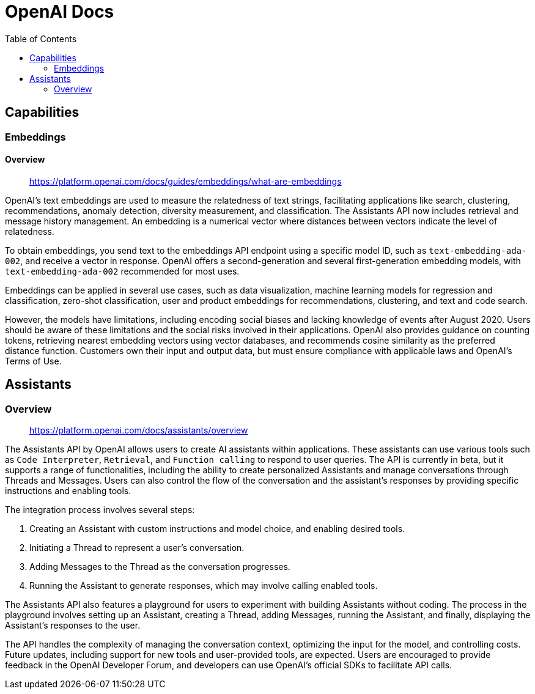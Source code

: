 = OpenAI Docs
:source-highlighter: coderay
:toc:

== Capabilities

=== Embeddings

==== Overview

> https://platform.openai.com/docs/guides/embeddings/what-are-embeddings

OpenAI's text embeddings are used to measure the relatedness of text strings, facilitating applications like search, clustering, recommendations, anomaly detection, diversity measurement, and classification. The Assistants API now includes retrieval and message history management. An embedding is a numerical vector where distances between vectors indicate the level of relatedness.

To obtain embeddings, you send text to the embeddings API endpoint using a specific model ID, such as `text-embedding-ada-002`, and receive a vector in response. OpenAI offers a second-generation and several first-generation embedding models, with `text-embedding-ada-002` recommended for most uses.

Embeddings can be applied in several use cases, such as data visualization, machine learning models for regression and classification, zero-shot classification, user and product embeddings for recommendations, clustering, and text and code search.

However, the models have limitations, including encoding social biases and lacking knowledge of events after August 2020. Users should be aware of these limitations and the social risks involved in their applications. OpenAI also provides guidance on counting tokens, retrieving nearest embedding vectors using vector databases, and recommends cosine similarity as the preferred distance function. Customers own their input and output data, but must ensure compliance with applicable laws and OpenAI's Terms of Use.

== Assistants

=== Overview

> https://platform.openai.com/docs/assistants/overview

The Assistants API by OpenAI allows users to create AI assistants within applications. These assistants can use various tools such as `Code Interpreter`, `Retrieval`, and `Function calling` to respond to user queries. The API is currently in beta, but it supports a range of functionalities, including the ability to create personalized Assistants and manage conversations through Threads and Messages. Users can also control the flow of the conversation and the assistant's responses by providing specific instructions and enabling tools.

The integration process involves several steps:

1. Creating an Assistant with custom instructions and model choice, and enabling desired tools.
2. Initiating a Thread to represent a user's conversation.
3. Adding Messages to the Thread as the conversation progresses.
4. Running the Assistant to generate responses, which may involve calling enabled tools.

The Assistants API also features a playground for users to experiment with building Assistants without coding. The process in the playground involves setting up an Assistant, creating a Thread, adding Messages, running the Assistant, and finally, displaying the Assistant's responses to the user.

The API handles the complexity of managing the conversation context, optimizing the input for the model, and controlling costs. Future updates, including support for new tools and user-provided tools, are expected. Users are encouraged to provide feedback in the OpenAI Developer Forum, and developers can use OpenAI's official SDKs to facilitate API calls.
